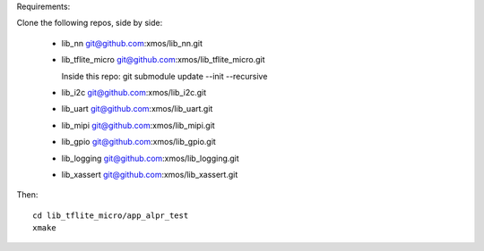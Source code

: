 Requirements:

Clone the following repos, side by side:

  * lib_nn           git@github.com:xmos/lib_nn.git
    
  * lib_tflite_micro git@github.com:xmos/lib_tflite_micro.git

    Inside this repo: git submodule update --init --recursive
    
  * lib_i2c          git@github.com:xmos/lib_i2c.git
    
  * lib_uart         git@github.com:xmos/lib_uart.git
    
  * lib_mipi         git@github.com:xmos/lib_mipi.git
    
  * lib_gpio         git@github.com:xmos/lib_gpio.git
    
  * lib_logging      git@github.com:xmos/lib_logging.git
    
  * lib_xassert      git@github.com:xmos/lib_xassert.git


Then::
  
  cd lib_tflite_micro/app_alpr_test
  xmake
